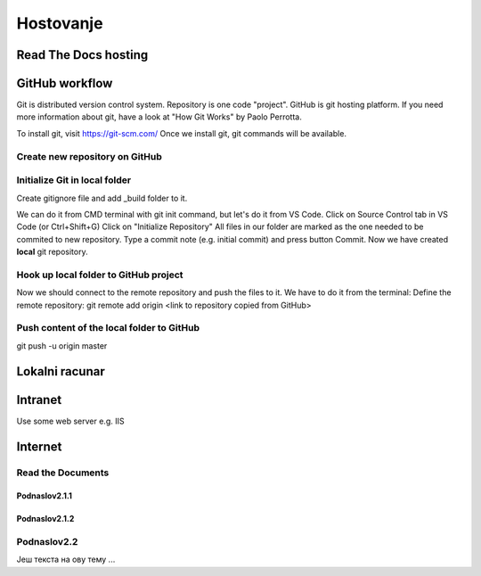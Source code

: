 Hostovanje
+++++++++++

Read The Docs hosting
=======================


GitHub workflow
=================

Git is distributed version control system.
Repository is one code "project".
GitHub is git hosting platform.
If you need more information about git, have a look at "How Git Works" by Paolo Perrotta.

To install git, visit https://git-scm.com/
Once we install git, git commands will be available.

Create new repository on GitHub
------------------------------------

Initialize Git in local folder
--------------------------------

Create gitignore file and add _build folder to it.

We can do it from CMD terminal with git init command, but let's do it from VS Code.
Click on Source Control tab in VS Code (or Ctrl+Shift+G)
Click on "Initialize Repository"
All files in our folder are marked as the one needed to be commited to new repository.
Type a commit note (e.g. initial commit) and press button Commit.
Now we have created **local** git repository.



Hook up local folder to GitHub project
---------------------------------------

Now we should connect to the remote repository and push the files to it.
We have to do it from the terminal:
Define the remote repository:
git remote add origin <link to repository copied from GitHub>

Push content of the local folder to GitHub
----------------------------------------------

git push -u origin master





Lokalni racunar
================


Intranet
============

Use some web server e.g. IIS

Internet
============

Read the Documents
-------------------

Podnaslov2.1.1
~~~~~~~~~~~~~~~

Podnaslov2.1.2
~~~~~~~~~~~~~~~~


Podnaslov2.2
----------------

Јеш текста на ову тему ...